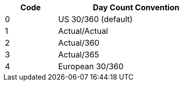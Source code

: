 [width=50%, cols="^1,3",stripes=even]
|===
|Code|Day Count Convention

|0|  US 30/360 (default)
|1|  Actual/Actual
|2|  Actual/360
|3|  Actual/365
|4|  European 30/360
|===